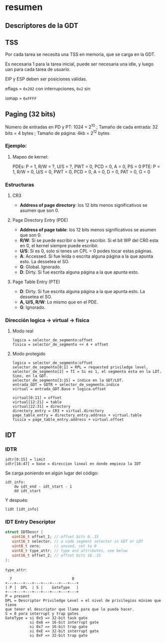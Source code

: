 #+LATEX_HEADER: \usepackage[margin=0.1in]{geometry}
#+OPTIONS: toc:nil
#+TITLE:
* resumen

** Descriptores de la GDT
#+ATTR_HTML: :width 50% :height 50% 
[[./imagenes/segment-descriptor.png]]

#+ATTR_HTML: :width 50% :height 50% 
[[./imagenes/code-and-data-segment-types.png]]

** TSS
#+ATTR_HTML: :width 50% :height 50% 
[[./imagenes/32bit-TSS.png]]

Por cada tarea se necesita una TSS en memoria, que se 
carga en la GDT.

Es necesaria 1 para la tarea inicial, puede ser necesaria
una idle, y luego uan para cada tarea de usuario.

EIP y ESP deben ser posiciones válidas.

eflags = ~0x202~ con interrupciones, ~0x2~ sin

iomap = ~0xFFFF~

** Paging (32 bits)
Número de entradas en PD y PT: 1024 = 2^10 ; 
Tamaño de cada entrada: 32 bits = 4 bytes ; 
Tamaño de página: 4kb = 2^12 bytes

*** Ejemplo: 
**** Mapeo de kernel:
PDEs: P = 1, R/W = ?, U/S = ?, PWT = 0, PCD = 0, A = 0, PS = 0
PTE: P = 1, R/W = 0, U/S = 0, PWT = 0, PCD = 0, A = 0, D = 0, PAT = 0, G = 0


*** Estructuras
#+ATTR_HTML: :width 50% :height 50% 
[[./imagenes/CR3-PDE-PTE.png]]

**** CR3

- *Address of page directory*: los 12 bits menos significativos se asumen que son 0.

**** Page Directory Entry (PDE)

- *Address of page table*: los 12 bits menos significativos se asumen que son 0.
- *R/W*: Si se puede escribir o leer y escribir. Si el bit WP del CR0 esta en 0, el kernel siempre puede escribir.
- *U/S*: Si es 0, solo si tenes un CPL = 0 podes tocar estas páginas.
- *A*: Accessed. Si fue leída o escrita alguna página a la que apunta esto. La dessetea el SO.
- *G*: Global. Ignorado.
- *D*: Dirty. Si fue escrita alguna página a la que apunta esto.

**** Page Table Entry (PTE)
- *D*: Dirty. Si fue escrita alguna página a la que apunta esto. La dessetea el SO.
- *A, U/S, R/W*: Lo mismo que en el PDE. 
- *G*: Ignorado.



*** Dirección logica -> virtual -> física
**** Modo real
#+BEGIN_SRC
logica = selector_de_segmento:offset
fisica = selector_de_segmento << 4 + offset
#+END_SRC

**** Modo protegido
#+BEGIN_SRC
logica = selector_de_segmento:offset
selector_de_segmento[0:1] = RPL = requested priviledge level.
selector_de_segmento[2] = TI = Si es 1, el segmento esta en la LDT. Sino, en la GDT.
selector_de_segmento[3:15] = índice en la GDT/LDT.
entrada_GDT = GDTR + selector_de_segmento.indice 
virtual = entrada_GDT.Base + logica.offset

virtual[0:11] = offset
virtual[12:21] = table
virtual[22:31] = directory
directory_entry = CR3 + virtual.directory
page_table_entry = directory_entry.address + virtual.table
fisica = page_table_entry.address + virtual.offset 
#+END_SRC

** IDT
*** IDTR
#+BEGIN_SRC
idtr[0:15] = limit
idtr[16:47] = base = direccion lineal en donde empieza la IDT 
#+END_SRC
Se carga poniendo en algún lugar del código:
#+BEGIN_SRC
idt_info:
    dw idt_end - idt_start - 1
    dd idt_start
#+END_SRC
Y después:
#+BEGIN_SRC
lidt [idt_info]
#+END_SRC

*** IDT Entry Descriptor
#+BEGIN_SRC C
struct IDTDescr {
   uint16_t offset_1; // offset bits 0..15
   uint16_t selector; // a code segment selector in GDT or LDT
   uint8_t zero;      // unused, set to 0
   uint8_t type_attr; // type and attributes, see below
   uint16_t offset_2; // offset bits 16..31
};
#+END_SRC
~type_attr~:
#+BEGIN_SRC
  7                           0
+---+---+---+---+---+---+---+---+
| P |  DPL  | S |    GateType   |
+---+---+---+---+---+---+---+---+
P = present
DPL = Descriptor Priviledge Level = el nivel de privilegios mínimo que tiene
que tener el descriptor que llama para que lo pueda hacer.
S = 0 para interrupt y trap gates   
GateType = si 0x5 => 32-bit task gate
           si 0x6 => 16-bit interrupt gate
           si 0x7 => 16-bit trap gate
           si 0xE => 32-bit interrupt gate
           si 0xF => 32-bit trap gate
#+END_SRC
